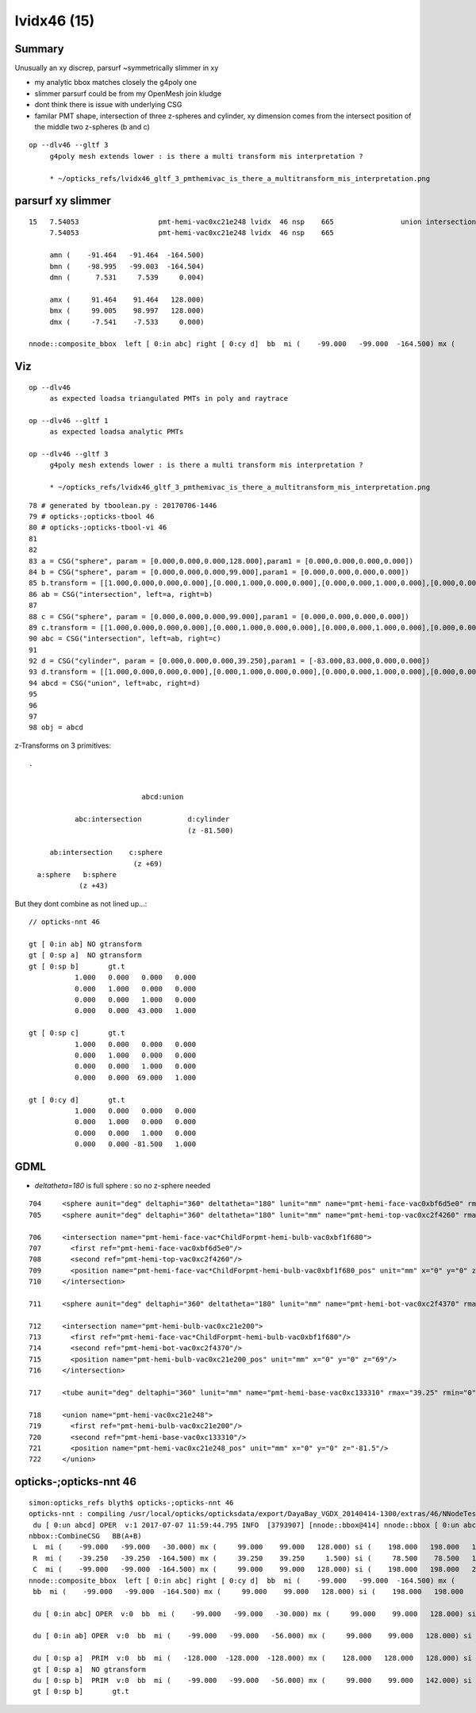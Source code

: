 lvidx46 (15)
=============

Summary
----------

Unusually an xy discrep, parsurf ~symmetrically slimmer in xy

* my analytic bbox matches closely the g4poly one 
* slimmer parsurf could be from my  OpenMesh join kludge
* dont think there is issue with underlying CSG 

* familar PMT shape, intersection of three z-spheres and cylinder, 
  xy dimension comes from the intersect position of the middle two z-spheres  (b and c)


::

    op --dlv46 --gltf 3
         g4poly mesh extends lower : is there a multi transform mis interpretation ?

         * ~/opticks_refs/lvidx46_gltf_3_pmthemivac_is_there_a_multitransform_mis_interpretation.png 



parsurf xy slimmer
----------------------

::

    15   7.54053                   pmt-hemi-vac0xc21e248 lvidx  46 nsp    665                union intersection sphere cylinder   nds[672]  3200 3206 3212 3218 3224 3230 3236 3242 3248 3254 ... 
         7.54053                   pmt-hemi-vac0xc21e248 lvidx  46 nsp    665 

         amn (    -91.464   -91.464  -164.500) 
         bmn (    -98.995   -99.003  -164.504) 
         dmn (      7.531     7.539     0.004) 

         amx (     91.464    91.464   128.000) 
         bmx (     99.005    98.997   128.000) 
         dmx (     -7.541    -7.533     0.000)     

    nnode::composite_bbox  left [ 0:in abc] right [ 0:cy d]  bb  mi (    -99.000   -99.000  -164.500) mx (     99.000    99.000   128.000) si (    198.000   198.000   292.500)




Viz
-----

::

    op --dlv46 
         as expected loadsa triangulated PMTs in poly and raytrace

    op --dlv46 --gltf 1
         as expected loadsa analytic PMTs

    op --dlv46 --gltf 3
         g4poly mesh extends lower : is there a multi transform mis interpretation ?

         * ~/opticks_refs/lvidx46_gltf_3_pmthemivac_is_there_a_multitransform_mis_interpretation.png 


        
::

     78 # generated by tboolean.py : 20170706-1446 
     79 # opticks-;opticks-tbool 46 
     80 # opticks-;opticks-tbool-vi 46 
     81 
     82 
     83 a = CSG("sphere", param = [0.000,0.000,0.000,128.000],param1 = [0.000,0.000,0.000,0.000])
     84 b = CSG("sphere", param = [0.000,0.000,0.000,99.000],param1 = [0.000,0.000,0.000,0.000])
     85 b.transform = [[1.000,0.000,0.000,0.000],[0.000,1.000,0.000,0.000],[0.000,0.000,1.000,0.000],[0.000,0.000,43.000,1.000]]
     86 ab = CSG("intersection", left=a, right=b)
     87 
     88 c = CSG("sphere", param = [0.000,0.000,0.000,99.000],param1 = [0.000,0.000,0.000,0.000])
     89 c.transform = [[1.000,0.000,0.000,0.000],[0.000,1.000,0.000,0.000],[0.000,0.000,1.000,0.000],[0.000,0.000,69.000,1.000]]
     90 abc = CSG("intersection", left=ab, right=c)
     91 
     92 d = CSG("cylinder", param = [0.000,0.000,0.000,39.250],param1 = [-83.000,83.000,0.000,0.000])
     93 d.transform = [[1.000,0.000,0.000,0.000],[0.000,1.000,0.000,0.000],[0.000,0.000,1.000,0.000],[0.000,0.000,-81.500,1.000]]
     94 abcd = CSG("union", left=abc, right=d)
     95 
     96 
     97 
     98 obj = abcd


z-Transforms on 3 primitives::

    .

     
                               abcd:union 

               abc:intersection           d:cylinder 
                                          (z -81.500)

         ab:intersection    c:sphere 
                             (z +69)     
      a:sphere   b:sphere 
                (z +43)       


But they dont combine as not lined up...::

     // opticks-nnt 46

     gt [ 0:in ab] NO gtransform 
     gt [ 0:sp a]  NO gtransform 
     gt [ 0:sp b]       gt.t
                1.000   0.000   0.000   0.000 
                0.000   1.000   0.000   0.000 
                0.000   0.000   1.000   0.000 
                0.000   0.000  43.000   1.000 

     gt [ 0:sp c]       gt.t
                1.000   0.000   0.000   0.000 
                0.000   1.000   0.000   0.000 
                0.000   0.000   1.000   0.000 
                0.000   0.000  69.000   1.000 

     gt [ 0:cy d]       gt.t
                1.000   0.000   0.000   0.000 
                0.000   1.000   0.000   0.000 
                0.000   0.000   1.000   0.000 
                0.000   0.000 -81.500   1.000 






GDML
-------

* *deltatheta=180* is full sphere : so no z-sphere needed 


::

      704     <sphere aunit="deg" deltaphi="360" deltatheta="180" lunit="mm" name="pmt-hemi-face-vac0xbf6d5e0" rmax="128" rmin="0" startphi="0" starttheta="0"/>
      705     <sphere aunit="deg" deltaphi="360" deltatheta="180" lunit="mm" name="pmt-hemi-top-vac0xc2f4260" rmax="99" rmin="0" startphi="0" starttheta="0"/>

      706     <intersection name="pmt-hemi-face-vac*ChildForpmt-hemi-bulb-vac0xbf1f680">
      707       <first ref="pmt-hemi-face-vac0xbf6d5e0"/>
      708       <second ref="pmt-hemi-top-vac0xc2f4260"/>
      709       <position name="pmt-hemi-face-vac*ChildForpmt-hemi-bulb-vac0xbf1f680_pos" unit="mm" x="0" y="0" z="43"/>
      710     </intersection>

      711     <sphere aunit="deg" deltaphi="360" deltatheta="180" lunit="mm" name="pmt-hemi-bot-vac0xc2f4370" rmax="99" rmin="0" startphi="0" starttheta="0"/>

      712     <intersection name="pmt-hemi-bulb-vac0xc21e200">
      713       <first ref="pmt-hemi-face-vac*ChildForpmt-hemi-bulb-vac0xbf1f680"/>
      714       <second ref="pmt-hemi-bot-vac0xc2f4370"/>
      715       <position name="pmt-hemi-bulb-vac0xc21e200_pos" unit="mm" x="0" y="0" z="69"/>
      716     </intersection>

      717     <tube aunit="deg" deltaphi="360" lunit="mm" name="pmt-hemi-base-vac0xc133310" rmax="39.25" rmin="0" startphi="0" z="166"/>

      718     <union name="pmt-hemi-vac0xc21e248">
      719       <first ref="pmt-hemi-bulb-vac0xc21e200"/>
      720       <second ref="pmt-hemi-base-vac0xc133310"/>
      721       <position name="pmt-hemi-vac0xc21e248_pos" unit="mm" x="0" y="0" z="-81.5"/>
      722     </union>






opticks-;opticks-nnt 46
--------------------------


::

    simon:opticks_refs blyth$ opticks-;opticks-nnt 46
    opticks-nnt : compiling /usr/local/opticks/opticksdata/export/DayaBay_VGDX_20140414-1300/extras/46/NNodeTest_46.cc
     du [ 0:un abcd] OPER  v:1 2017-07-07 11:59:44.795 INFO  [3793907] [nnode::bbox@414] nnode::bbox [ 0:un abcd]
    nbbox::CombineCSG   BB(A+B) 
     L  mi (    -99.000   -99.000   -30.000) mx (     99.000    99.000   128.000) si (    198.000   198.000   158.000)
     R  mi (    -39.250   -39.250  -164.500) mx (     39.250    39.250     1.500) si (     78.500    78.500   166.000)
     C  mi (    -99.000   -99.000  -164.500) mx (     99.000    99.000   128.000) si (    198.000   198.000   292.500)
    nnode::composite_bbox  left [ 0:in abc] right [ 0:cy d]  bb  mi (    -99.000   -99.000  -164.500) mx (     99.000    99.000   128.000) si (    198.000   198.000   292.500)
     bb  mi (    -99.000   -99.000  -164.500) mx (     99.000    99.000   128.000) si (    198.000   198.000   292.500)

     du [ 0:in abc] OPER  v:0  bb  mi (    -99.000   -99.000   -30.000) mx (     99.000    99.000   128.000) si (    198.000   198.000   158.000)

     du [ 0:in ab] OPER  v:0  bb  mi (    -99.000   -99.000   -56.000) mx (     99.000    99.000   128.000) si (    198.000   198.000   184.000)

     du [ 0:sp a]  PRIM  v:0  bb  mi (   -128.000  -128.000  -128.000) mx (    128.000   128.000   128.000) si (    256.000   256.000   256.000)
     gt [ 0:sp a]  NO gtransform 
     du [ 0:sp b]  PRIM  v:0  bb  mi (    -99.000   -99.000   -56.000) mx (     99.000    99.000   142.000) si (    198.000   198.000   198.000)
     gt [ 0:sp b]       gt.t


